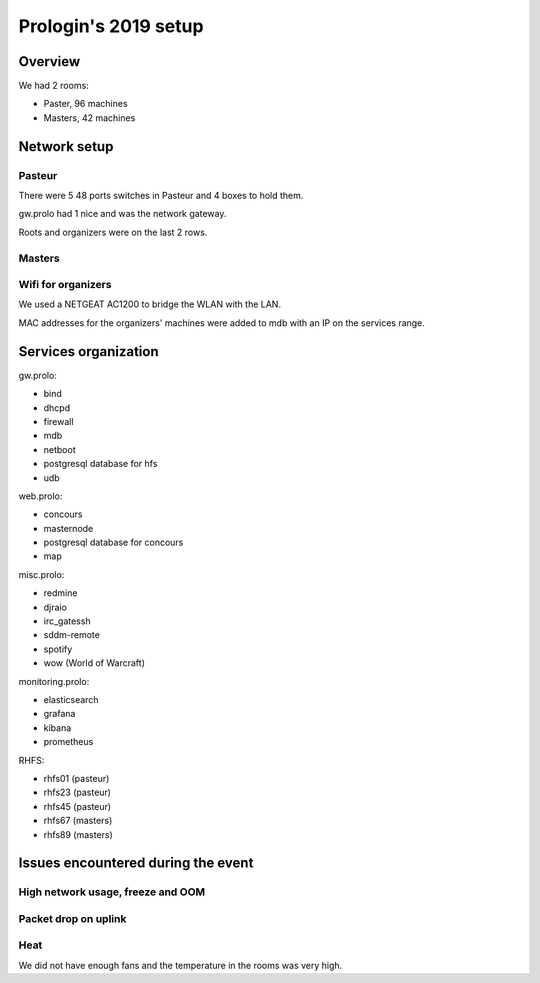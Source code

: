 Prologin's 2019 setup
=====================

Overview
--------

We had 2 rooms:

- Paster, 96 machines
- Masters, 42 machines

Network setup
-------------

Pasteur
~~~~~~~

There were 5 48 ports switches in Pasteur and 4 boxes to hold them.

gw.prolo had 1 nice and was the network gateway.

Roots and organizers were on the last 2 rows.

Masters
~~~~~~~

Wifi for organizers
~~~~~~~~~~~~~~~~~~~

We used a NETGEAT AC1200 to bridge the WLAN with the LAN.

MAC addresses for the organizers' machines were added to mdb with an IP on the
services range.

Services organization
---------------------

gw.prolo:

- bind
- dhcpd
- firewall
- mdb
- netboot
- postgresql database for hfs
- udb

web.prolo:

- concours
- masternode
- postgresql database for concours
- map

misc.prolo:

- redmine
- djraio
- irc_gatessh
- sddm-remote
- spotify
- wow (World of Warcraft)

monitoring.prolo:

- elasticsearch
- grafana
- kibana
- prometheus

RHFS:

- rhfs01 (pasteur)
- rhfs23 (pasteur)
- rhfs45 (pasteur)
- rhfs67 (masters)
- rhfs89 (masters)

Issues encountered during the event
-----------------------------------

High network usage, freeze and OOM
~~~~~~~~~~~~~~~~~~~~~~~~~~~~~~~~~~

Packet drop on uplink
~~~~~~~~~~~~~~~~~~~~~

Heat
~~~~

We did not have enough fans and the temperature in the rooms was very high.
